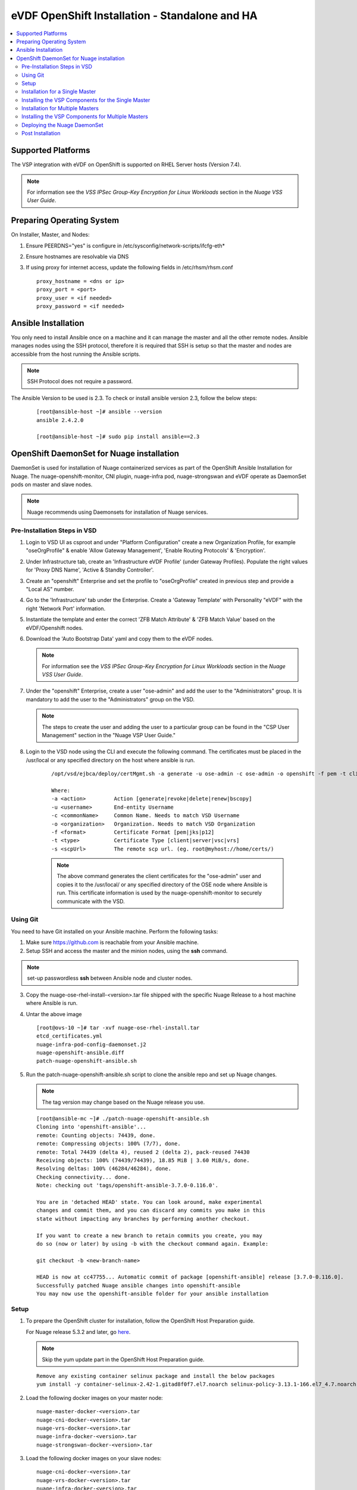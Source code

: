 
=============================================
eVDF OpenShift Installation - Standalone and HA
=============================================

.. contents::
   :local:
   :depth: 3
   

Supported Platforms
====================

The VSP integration with eVDF on OpenShift is supported on RHEL Server hosts (Version 7.4).

.. Note:: For information see the *VSS IPSec Group-Key Encryption for Linux Workloads* section in the *Nuage VSS User Guide*.


Preparing Operating System
============================

On Installer, Master, and Nodes:

1. Ensure PEERDNS="yes" is configure in /etc/sysconfig/network-scripts/ifcfg-eth*
2. Ensure hostnames are resolvable via DNS 
3. If using proxy for internet access, update the following fields in /etc/rhsm/rhsm.conf

   ::
    
         proxy_hostname = <dns or ip> 
         proxy_port = <port>
         proxy_user = <if needed>
         proxy_password = <if needed> 
         

Ansible Installation
==========================

You only need to install Ansible once on a machine and it can manage the master and all the other remote nodes. Ansible manages nodes using the SSH protocol, therefore it is required that SSH is setup so that the master and nodes are accessible from the host running the Ansible scripts.

.. Note:: SSH Protocol does not require a password.

The Ansible Version to be used is 2.3. To check or install ansible version 2.3, follow the below steps:

    ::

         [root@ansible-host ~]# ansible --version
         ansible 2.4.2.0
         
         [root@ansible-host ~]# sudo pip install ansible==2.3
         
         
OpenShift DaemonSet for Nuage installation
===========================================

DaemonSet is used for installation of Nuage containerized services as part of the OpenShift Ansible Installation for Nuage. The nuage-openshift-monitor, CNI plugin, nuage-infra pod, nuage-strongswan and eVDF operate as DaemonSet pods on master and slave nodes.

.. Note:: Nuage recommends using Daemonsets for installation of Nuage services.

Pre-Installation Steps in VSD
-----------------------------

1. Login to VSD UI as csproot and under "Platform Configuration" create a new Organization Profile, for example "oseOrgProfile" & enable 'Allow Gateway Management', 'Enable Routing Protocols' & 'Encryption'. 

2. Under Infrastructure tab, create an 'Infrastructure eVDF Profile' (under Gateway Profiles). Populate the right values for 'Proxy DNS Name', 'Active & Standby Controller'.

3. Create an "openshift" Enterprise and set the profile to "oseOrgProfile" created in previous step and provide a "Local AS" number.

4. Go to the 'Infrastructure' tab under the Enterprise. Create a 'Gateway Template' with Personality "eVDF" with the right 'Network Port' information.

5. Instantiate the template and enter the correct 'ZFB Match Attribute' & 'ZFB Match Value' based on the eVDF/Openshift nodes.

6. Download the 'Auto Bootstrap Data' yaml and copy them to the eVDF nodes.

   .. Note:: For information see the *VSS IPSec Group-Key Encryption for Linux Workloads* section in the *Nuage VSS User Guide*.

7. Under the "openshift" Enterprise, create a user "ose-admin" and add the user to the "Administrators" group. It is mandatory to add the user to the "Administrators" group on the VSD.

   .. Note:: The steps to create the user and adding the user to a particular group can be found in the "CSP User Management" section in the "Nuage VSP User Guide."

8. Login to the VSD node using the CLI and execute the following command. The certificates must be placed in the /usr/local or any specified directory on the host where ansible is run.

    ::

         /opt/vsd/ejbca/deploy/certMgmt.sh -a generate -u ose-admin -c ose-admin -o openshift -f pem -t client -s root@<ose-ansible-IP>:/usr/local/

         Where:
         -a <action>         Action [generate|revoke|delete|renew|bscopy]
         -u <username>       End-entity Username
         -c <commonName>     Common Name. Needs to match VSD Username
         -o <organization>   Organization. Needs to match VSD Organization
         -f <format>         Certificate Format [pem|jks|p12]
         -t <type>           Certificate Type [client|server|vsc|vrs]
         -s <scpUrl>         The remote scp url. (eg. root@myhost://home/certs/)


    .. Note:: The above command generates the client certificates for the "ose-admin" user and copies it to the /usr/local/ or any specified directory of the OSE node where Ansible is run. This certificate information is used by the nuage-openshift-monitor to securely communicate with the VSD.

Using Git
-------------

You need to have Git installed on your Ansible machine. Perform the following tasks:

1. Make sure https://github.com is reachable from your Ansible machine.

2. Setup SSH and access the master and the minion nodes, using the **ssh** command.

.. Note:: set-up passwordless **ssh** between Ansible node and cluster nodes.
   
3. Copy the nuage-ose-rhel-install-<version>.tar file shipped with the specific Nuage Release to a host machine where Ansible is run.

4. Untar the above image

   ::
   
       [root@ovs-10 ~]# tar -xvf nuage-ose-rhel-install.tar 
       etcd_certificates.yml
       nuage-infra-pod-config-daemonset.j2
       nuage-openshift-ansible.diff
       patch-nuage-openshift-ansible.sh

      
5. Run the patch-nuage-openshift-ansible.sh script to clone the ansible repo and set up Nuage changes.

   .. Note:: The tag version may change based on the Nuage release you use.
   
   ::

      [root@ansible-mc ~]# ./patch-nuage-openshift-ansible.sh 
      Cloning into 'openshift-ansible'...
      remote: Counting objects: 74439, done.
      remote: Compressing objects: 100% (7/7), done.
      remote: Total 74439 (delta 4), reused 2 (delta 2), pack-reused 74430
      Receiving objects: 100% (74439/74439), 18.85 MiB | 3.60 MiB/s, done.
      Resolving deltas: 100% (46284/46284), done.
      Checking connectivity... done.
      Note: checking out 'tags/openshift-ansible-3.7.0-0.116.0'.

      You are in 'detached HEAD' state. You can look around, make experimental
      changes and commit them, and you can discard any commits you make in this
      state without impacting any branches by performing another checkout.

      If you want to create a new branch to retain commits you create, you may
      do so (now or later) by using -b with the checkout command again. Example:

      git checkout -b <new-branch-name>

      HEAD is now at cc47755... Automatic commit of package [openshift-ansible] release [3.7.0-0.116.0].
      Successfully patched Nuage ansible changes into openshift-ansible
      You may now use the openshift-ansible folder for your ansible installation


Setup
----------

1. To prepare the OpenShift cluster for installation, follow the OpenShift Host Preparation guide.
   
   For Nuage release 5.3.2 and later, go `here <https://docs.openshift.com/container-platform/3.7/install_config/install/host_preparation.html>`_. 
   
   .. Note:: Skip the yum update part in the OpenShift Host Preparation guide. 
   ::
   
      Remove any existing container selinux package and install the below packages
      yum install -y container-selinux-2.42-1.gitad8f0f7.el7.noarch selinux-policy-3.13.1-166.el7_4.7.noarch

2. Load the following docker images on your master node:

   ::
   
       nuage-master-docker-<version>.tar
       nuage-cni-docker-<version>.tar
       nuage-vrs-docker-<version>.tar
       nuage-infra-docker-<version>.tar
       nuage-strongswan-docker-<version>.tar

3. Load the following docker images on your slave nodes:

   ::
   
       nuage-cni-docker-<version>.tar
       nuage-vrs-docker-<version>.tar
       nuage-infra-docker-<version>.tar
       nuage-strongswan-docker-<version>.tar

4. By loading the images, we mean loading the images to docker using 'docker load -i' command. Example shown below

   ::
   
      [root@node-1 .ssh]# docker load -i nuage-vrs-docker-<version>.tar 
      b431d6b0d399: Loading layer [==================================================>] 7.591 MB/7.591 MB
      3936811d0a81: Loading layer [==================================================>]   173 MB/173 MB
      Loaded image: nuage/vrs:<version>

      [root@node-1 ~]# docker load -i nuage-infra-docker-<version>.tar 
      6a749002dd6a: Loading layer [==================================================>] 1.338 MB/1.338 MB
      6b59b94504a9: Loading layer [==================================================>] 2.048 kB/2.048 kB
      Loaded image: nuage/infra:<version>

      [root@node-1 ~]# docker load -i nuage-cni-docker-<version>.tar
      99b28d9413e4: Loading layer [==================================================>] 200.2 MB/200.2 MB
      1541333c4fbd: Loading layer [==================================================>]  63.9 MB/63.9 MB
      523358a7deb2: Loading layer [==================================================>]  63.9 MB/63.9 MB
      62e0df2908be: Loading layer [==================================================>] 3.174 MB/3.174 MB
      a658b822d29a: Loading layer [==================================================>] 5.632 kB/5.632 kB
      b2914c7a133a: Loading layer [==================================================>] 2.048 kB/2.048 kB
      bb72aaeb25b7: Loading layer [==================================================>] 2.048 kB/2.048 kB
      4defe2b005cb: Loading layer [==================================================>] 75.86 MB/75.86 MB
      Loaded image: nuage/cni:<version>

      [root@node-1 ~]# docker load -i nuage-strongswan-docker-<version>.tar
      f2d0bd9957ad: Loading layer [==================================================>] 1.108 MB/1.108 MB
      9b3fa24252f3: Loading layer [==================================================>] 88.57 MB/88.57 MB
      b31b4c121579: Loading layer [==================================================>] 4.096 kB/4.096 kB
      Loaded image: nuage/strongswan:<version>

      [root@ovs-1 ~]# docker images
      REPOSITORY                                                 TAG                 IMAGE ID            CREATED             SIZE
      nuage/vrs                                                  <version>           0f83ba129dc2        14 hours ago        505.8 MB
      nuage/infra                                                <version>           53580dde0343        13 days ago         1.13 MB
      nuage/cni                                                  <version>           01be44d6d037        5 weeks ago         399.1 MB
      nuage/strongswan                                           <version>           cd8985dbc9ae        8 weeks ago         266.8 MB

5. Install the eVDF bootstrap agent “Nuage-evdf-x.y.z-b-bundle.bin” on the node with “-d” option. (where x.y.z-b represents your Nuage version)

   ::
    
      ./Nuage-evdf-x.y.z-b-bundle.bin -d

 

Installation for a Single Master
-----------------------------------

1. Create a nodes file for Ansible configuration for a single master in the openshift-ansible directory with the contents shown below.

2. Verify that the image versions are accurate by checking the TAG displayed by 'docker images' output for successful deployment of Nuage daemonsets: 

  .. Note:: The following nodes file is provided as a sample. Please update the values with your actual deployment. The below nodes file deploys OpenShift version 3.7.9. To deploy OpenShift version 3.6, use 'openshift_pkg_version=-3.6.173.0.5' or to deploy OpenShift version 3.5, use 'openshift_pkg_version=-3.5.5.5'
  
::

    # Create an OSEv3 group that contains the masters and nodes groups
    [OSEv3:children]
    masters
    nodes
    etcd 
    
    # Set variables common for all OSEv3 hosts
    [OSEv3:vars]
    # SSH user, this user should allow ssh based auth without requiring a password
    ansible_ssh_user=root
    openshift_portal_net=172.30.0.0/16
    osm_cluster_network_cidr=70.70.0.0/16
    deployment_type=openshift-enterprise
    osm_host_subnet_length=10
    openshift_pkg_version=-3.7.9

    # If ansible_ssh_user is not root, ansible_sudo must be set to true
    #ansible_sudo=true 
    
    deployment_type=openshift-enterprise 
    openshift_disable_check=disk_availability,memory_availability,docker_storage,docker_image_availability,package_version,package_availability
    
    # Nuage specific parameters
    openshift_use_openshift_sdn=False
    openshift_use_nuage=True
    openshift.common._use_nuage=True
    os_sdn_network_plugin_name=cni
    vsd_api_url=https://<VSD-IP/VSD-Hostname>:7443
    vsp_version=v5_0
    
    # The below versions should match the TAG version in the output of 'docker images' on the nodes. See point 2 above
    # Example: nuage_monitor_image_version=5.2.2-70
    nuage_monitor_image_version=<version>
    nuage_vrs_image_version=<version>
    nuage_cni_image_version=<version>
    nuage_infra_image_version=<version>
    nuage_strongswan_image_version=<version>
    enterprise=openshift
    domain=openshift
    vsc_active_ip=10.100.100.101
    vsc_standby_ip=10.100.100.102
    nuage_personality=evdf
    uplink_interface=eth0
    nuage_site_id=-1
    enable_underlay_support=1
    enable_stats_logging=1
    vrs_bridge_mtu_config=1450
    nuage_interface_mtu=1350
    
    nuage_openshift_monitor_log_dir=/var/log/nuage-openshift-monitor
    # auto scale subnets feature
    # 0 => disabled(default)
    # 1 => enabled
    auto_scale_subnets=0
    
    # VSD user in the admin group
    vsd_user=ose-admin
    # Complete local host path to the VSD user certificate file
    vsd_user_cert_file=/usr/local/ose-admin.pem
    # Complete local host path to the VSD user key file
    vsd_user_key_file=/usr/local/ose-admin-Key.pem
   
    # Set 'make-iptables-util-chains' flag as 'false' while starting kubelet
    # NOTE: This is a mandatory parameter and Nuage Integration does not work if not set
    openshift_node_kubelet_args={'max-pods': ['110'], 'image-gc-high-threshold': ['90'], 'image-gc-low-threshold': ['80'], 'make-iptables-util-chains': ['false']}
    
    # Required for Nuage Monitor REST server 
    openshift_master_cluster_hostname=master.nuageopenshift.com
    openshift_master_cluster_public_hostname=master.nuageopenshift.com
    nuage_openshift_monitor_rest_server_port=9443
      
    # host group for masters
    [masters]
    master.nuageopenshift.com
    
    # etcd 
    [etcd]
    etcd.nuageopenshift.com
    
    # host group for nodes, includes region info
    [nodes]
    node1.nuageopenshift.com openshift_schedulable=True openshift_node_labels="{'region': 'infra'}"
    node2.nuageopenshift.com
    master.nuageopenshift.com openshift_node_labels="{'install-monitor': 'true'}"


.. Note:: It is mandatory to specify the openshift_node_labels="{'install-monitor': 'true'}" parameter for the master node for Nuage OpenShift master to be deployed.

Installing the VSP Components for the Single Master
----------------------------------------------------

1. Run the following command to install the VSP components:

   ::
   
       cd openshift-ansible
       ansible-playbook -vvvv -i nodes playbooks/byo/config.yml
 
  A successful installation displays the following output:
   ::
   
       
       2017-08-11 22:01:49,891 p=16545 u=root |  PLAY RECAP *********************************************************************
       2017-08-11 22:01:49,892 p=16545 u=root |  localhost                : ok=20   changed=0   unreachable=0  failed=0
       2017-08-11 22:01:49,893 p=16545 u=root |  master.nuageopenshift.com: ok=247  changed=22  unreachable=0  failed=0
       2017-08-11 22:01:49,894 p=16545 u=root |  etcd.nuageopenshift.com: ok=247  changed=22  unreachable=0  failed=0
       2017-08-11 22:01:49,895 p=16545 u=root |  node1.nuageopenshift.com : ok=111  changed=21  unreachable=0  failed=0
       2017-08-11 22:01:49,896 p=16545 u=root |  node2.nuageopenshift.com : ok=111  changed=21  unreachable=0  failed=0
   
.. Note:: Make sure that all the images are loaded on the nodes & masters using 'docker load -i <docker-image.tar>' command as shown in the Setup section above. If the images are not loaded, the deployment of daemonsets will fail.

2. Verify that the Master-Node connectivity is up and all nodes are running:

   ::
   
       oc login -u system:admin
       oc get nodes


Installation for Multiple Masters
----------------------------------

A High Availability (HA) environment can be configured with multiple masters and multiple nodes.

Nuage OpenShift only supports HA configuration method described in this section. This can be combined with any load balancing solution, the default being HAProxy. In the inventory file, there are two master hosts, the nodes, an etcd server and a host that functions as the HAProxy to balance the master API on all master hosts. The HAProxy host is defined in the [lb] section of the inventory file enabling Ansible to automatically install and configure HAProxy as the load balancing solution.

1. Create the nodes file for Ansible configuration for multiple masters in the openshift-ansible directory with the content shown below.

2. Verify that the image versions are accurate by checking the TAG displayed by 'docker images' output for successful deployment of Nuage daemonsets.

   .. Note:: The following nodes file is provided as a sample. Please update the values with your actual deployment. The below nodes file deploys OpenShift version 3.7.9. To deploy OpenShift version 3.6, use 'openshift_pkg_version=-3.6.173.0.5' or to deploy OpenShift version 3.5, use 'openshift_pkg_version=-3.5.5.5'
  
    ::
    
        # Create an OSEv3 group that contains the masters and nodes groups
        [OSEv3.1:children]
        masters
        nodes
        etcd
        lb
        
        # Set variables common for all OSEv3 hosts
        [OSEv3:vars]
        # SSH user, this user should allow ssh based auth without requiring a password
        ansible_ssh_user=root
        openshift_portal_net=172.30.0.0/16
        osm_cluster_network_cidr=70.70.0.0/16
        deployment_type=openshift-enterprise
        osm_host_subnet_length=10
        openshift_pkg_version=-3.7.9
    
        # If ansible_ssh_user is not root, ansible_sudo must be set to true
        #ansible_sudo=true 
        
        deployment_type=openshift-enterprise
        openshift_disable_check=disk_availability,memory_availability,package_version,docker_storage,docker_image_availability
        
        # Nuage specific parameters
        openshift_use_openshift_sdn=False
        openshift_use_nuage=True
        openshift.common._use_nuage=True
        os_sdn_network_plugin_name=cni
        vsd_api_url=https://<VSD-IP/VSD-Hostname>:7443
        vsp_version=v5_0
        
        # The below versions should match the TAG version in the output of 'docker images' on the nodes. See point 2 above
        # Example: nuage_monitor_image_version=5.1.2-70
        nuage_monitor_image_version=<version>
        nuage_vrs_image_version=<version>
        nuage_cni_image_version=<version>
        nuage_infra_image_version=<version>
        nuage_strongswan_image_version=<version>
        enterprise=openshift
        domain=openshift
        vsc_active_ip=10.100.100.101
        vsc_standby_ip=10.100.100.102
        nuage_personality=evdf
        uplink_interface=eth0
        nuage_site_id=-1
        enable_underlay_support=1
        enable_stats_logging=1
        vrs_bridge_mtu_config=1450
        nuage_openshift_monitor_log_dir=/var/log/nuage-openshift-monitor
        nuage_interface_mtu=1350
        # auto scale subnets feature
        # 0 => disabled(default)
        # 1 => enabled
        auto_scale_subnets=0
                
        # VSD user in the admin group
        vsd_user=ose-admin
        # Complete local host path to the VSD user certificate file
        vsd_user_cert_file=/usr/local/ose-admin.pem
        # Complete local host path to the VSD user key file
        vsd_user_key_file=/usr/local/ose-admin-Key.pem
    
        # Set 'make-iptables-util-chains' flag as 'false' while starting kubelet
        # NOTE: This is a mandatory parameter and Nuage Integration does not work if not set
        openshift_node_kubelet_args={'max-pods': ['110'], 'image-gc-high-threshold': ['90'], 'image-gc-low-threshold': ['80'], 'make-iptables-util-chains': ['false']}
    
        # Required for Nuage Monitor REST server and HA
        openshift_master_cluster_method=native
        nuage_openshift_monitor_rest_server_port=9443
        openshift_master_cluster_hostname=lb.nuageopenshift.com
        openshift_master_cluster_public_hostname=lb.nuageopenshift.com
        
        # host group for masters
        [masters]
        master1.nuageopenshift.com
        master2.nuageopenshift.com
        
        # Specify load balancer host
        [lb]
        lb.nuageopenshift.com
        
        [etcd]
        etcd.nuageopenshift.com
        
        # host group for nodes
        [nodes]
        node1.nuageopenshift.com openshift_schedulable=True openshift_node_labels="{'region': 'infra'}"
        node2.nuageopenshift.com
        master1.nuageopenshift.com openshift_node_labels="{'install-monitor': 'true'}"
        master2.nuageopenshift.com openshift_node_labels="{'install-monitor': 'true'}"
        

.. Note:: It is mandatory to specify the openshift_node_labels="{'install-monitor': 'true'}" parameter for every master node for Nuage OpenShift master to be deployed.


Installing the VSP Components for Multiple Masters
---------------------------------------------------

1. Run the following command to install the VSP components:

   ::
   
       cd openshift-ansible
       ansible-playbook -vvvv -i nodes playbooks/byo/config.yml

  A successful installation displays the following output:

   ::
   
       2017-08-11 22:01:49,891 p=16545 u=root | PLAY RECAP *********************************************************************
       2017-08-11 22:01:49,892 p=16545 u=root | localhost             : ok=20  changed=0  unreachable=0 failed=0
       2017-08-11 22:01:49,892 p=16545 u=root | master1.nuageopenshift.com : ok=247 changed=22 unreachable=0  failed=0
       2017-08-11 22:01:49,893 p=16545 u=root | master2.nuageopenshift.com : ok=248 changed=22 unreachable=0  failed=0
       2017-08-11 22:01:49,894 p=16545 u=root | node1.nuageopenshift.com : ok=111 changed=21 unreachable=0  failed=0
       2017-08-11 22:01:49,895 p=16545 u=root | node2.nuageopenshift.com : ok=111 changed=21 unreachable=0  failed=0 

.. Note:: Make sure that all the images are loaded on the nodes & masters using 'docker load -i <docker-image.tar>' command as shown in the Setup section above. If the images are not loaded, the deployment of daemonsets will fail.

2. Verify that the Master-Node connectivity is up and all nodes are running:

   ::
   
       oc login -u system:admin
       oc get nodes
   
   .. Note:: Both the masters should display all nodes as connected.

3. Ansible configures the loadbalancer to balance the Openshift Master's 9443 port. 

Deploying the Nuage DaemonSet
--------------------------------

The Ansible installer with automatically label the master nodes and deploy the nuage-master-config, nuage-vrs-ds, nuage-infra-ds and nuage-cni-ds daemonsets. In case of any failures, use the appropriate commands to correct or verify the daemonset files and re-deploy.

The nuage-master-config-daemonset.yaml for openshift-monitor deployment and nuage-node-config-daemonset.yaml for eVDF and CNI plugin deployment and nuage-infra-pod-config-daemonset.yaml for nuage-infra pod is copied to /etc/ directory as part of Ansible installation. 
The Nuage infra pod now runs on all nodes to enable access to the service IP from underlay nodes.

The daemonset files are pre-populated using the values provided in the 'nodes' file during Ansible installation. You may modify the image versions or other relevant parameters in the yaml file. However, it is advised to take a back-up of the yaml files before any modification.

1. Verify the daemonset deployment.

   ::   
       
       [root@master]# oc get ds -n kube-system
        NAME                  DESIRED   CURRENT   READY     NODE-SELECTOR          AGE
        nuage-cni-ds             3        3        3        <none>                 7m
        nuage-infra-ds           4        4        2        <none>                 7m
        nuage-master-config      1        1        1        install-monitor=true   7m
        nuage-vrs-ds             3        3        3        <none>                 7m
        nuage-strongswan-ds      3        3        3        <none>                 7m
        
2. Verify that the REST server URL value is correct in the /etc/nuage-node-config-daemonset.yaml file. The 'nuageMonRestServer' should be configured with openshift_master_cluster_hostname value specified in the nodes files during Ansible installation. Modify the value and save the file if this field has incorrect values. Delete and re-deploy the node daemonset as shown in the following steps. 

   ::
   
        # REST server URL
        nuageMonRestServer: https://master.nuageopenshift.com:9443

   .. Note:: If 'nuageMonRestServer' has the value 0.0.0.0:9443, it is incorrect. Please change the value and re-deploy.

3. If you modify the daemonset files, delete and re-deploy the master or node daemonsets respectively using the following commands.

.. Note:: It is mandatory to delete the nuage-infra-ds using the command 'oc delete -f /etc/nuage-infra-pod-config-daemonset.yaml' before deleting nuage-cni-ds or nuage-vrs-ds i.e before you do 'oc delete -f /etc/nuage-node-config-daemonset.yaml'. In case you skipped doing this and there are stale nuage-infra pods in kube-system namespace, refer to the troubleshooting guide.

   ::
    
        [root@master]# oc delete -f /etc/nuage-master-config-daemonset.yaml
        configmap "nuage-master-config" deleted
        daemonset "nuage-master-config" deleted
        
        [root@master]# oc delete -f /etc/nuage-node-config-daemonset.yaml 
        configmap "nuage-config" deleted
        daemonset "nuage-cni-ds" deleted
        daemonset "nuage-vrs-ds" deleted
   
        [root@master]# oc create -f /etc/nuage-master-config-daemonset.yaml 
        configmap "nuage-master-config" created
        daemonset "nuage-master-config" created
   
        [root@master]# oc get ds -n kube-system
        NAME                  DESIRED   CURRENT   READY     NODE-SELECTOR          AGE
        nuage-master-config   1         1         1         install-monitor=true   1m
        
        [root@master]# oc create -f /etc/nuage-node-config-daemonset.yaml 
        configmap "nuage-config" created
        daemonset "nuage-cni-ds" created
        daemonset "nuage-vrs-ds" created
        
         [root@master]# oc create -f /etc/nuage-infra-pod-config-daemonset.yaml 
        daemonset "nuage-infra-ds" created

        [root@master]# oc delete -f /etc/nuage-infra-pod-config-daemonset.yaml 
        daemonset "nuage-infra-ds" deleted
        
        [root@master]# oc get ds -n kube-system
        NAME                  DESIRED   CURRENT   READY     NODE-SELECTOR          AGE
        nuage-cni-ds            3        3        3        <none>                 7m
        nuage-master-config     1        1        1        install-monitor=true   7m
        nuage-vrs-ds            3        3        3        <none>                 7m
        nuage-infra-ds          3        3         3       <none>                 7m
        nuage-strongswan-ds     3        3        3        <none>                 7m
        
4. The master daemonset deploys the nuage-master-config(nuage-openshift-monitor) pod on the master node and the node daemonset deploys the CNI plugin pod and Nuage VRS pod on every slave node. Following is the output of successfully deployed master and node daemonsets.
The Nuage infra pod now runs on all nodes to enable access to the service IP from underlay nodes. 

   ::
        
        [root@master]# oc get all -n kube-system
        NAME                        READY     STATUS    RESTARTS   AGE
        nuage-cni-ds-04s43          1/1       Running   0          7m
        nuage-cni-ds-81mnp          1/1       Running   0          7m
        nuage-cni-ds-f4q2k          1/1       Running   0          7m
        nuage-master-config-0d95v   1/1       Running   0          7m
        nuage-infra-ds-sftn2        1/1       Running   0          7m
        nuage-infra-ds-x6fmr        1/1       Running   0          7m
        nuage-vrs-ds-0v9sq          1/1       Running   0          7m
        nuage-vrs-ds-c0kt5          1/1       Running   0          7m
        nuage-vrs-ds-d4h7m          1/1       Running   0          7m
        nuage-strongswan-ds-57hkq   1/1       Running   0          7m
        nuage-strongswan-ds-7zpnr   1/1       Running   0          7m
        nuage-strongswan-ds-c6jr9   1/1       Running   0          7m
        nuage-strongswan-ds-kgslp   1/1       Running   0          7m
        nuage-strongswan-ds-ms9hd   1/1       Running   0          7m

5. If the nuage-infra daemonset is stuck in 'ContainerCreating' stage on the master nodes, you can ignore as the pods are unable to get an overlay IP as the master nodes are probably not being used to actively schedule pods or services. The infra pods are not restricted from running on the masters due a fact that some customers might be interested in using the master nodes to schedule pods or services.    

Post Installation
-----------------------

1. Check the docker-registry and router pods in the default namespace. If they have failed to deploy, delete and re-deploy the docker-registry and router pods. Check the troubleshooting guide for more information.


